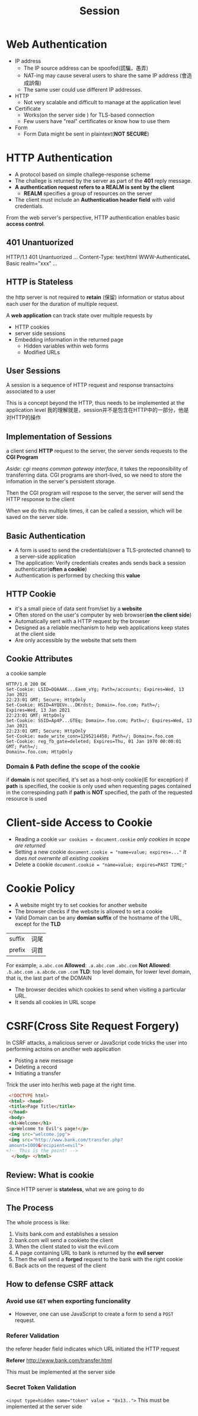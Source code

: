#+title: Session
* Web Authentication
- IP address
  + The IP source address can be spoofed(謊騙，愚弄)
  + NAT-ing may cause several users to share the same IP address (會造成誤傷)
  + The same user could use different IP addresses.

- HTTP
  + Not very scalable and difficult to manage at the application level

- Certificate
  + Works(on the server side ) for TLS-based connection
  + Few users have "real" certificates or know how to use them
- Form
  + Form Data might be sent in plaintext(*NOT SECURE*)

* HTTP Authentication
- A protocol based on simple challege-response scheme
- The challege is returned by the server as part of the *401* reply message.
- *A authentication request refers to a REALM is sent by the client*
  + *REALM* specifies a group of resources on the server
- The client must include an *Authentication header field* with valid credentials.

From the web server's perspective, HTTP authentication enables basic *access control*.
** 401 Unantuorized
HTTP/1.1 401 Unantuorized
...
Content-Type: text/html
WWW-AuthenticateL Basic realm="xxx"
...

** HTTP is Stateless
the http server is not required to *retain* (保留) information or status about each user for the duration of multiple request.

A *web application* can track state over multiple requests by
- HTTP cookies
- server side sessions
- Embedding information in the returned page
  - Hidden variables within web forms
  - Modified URLs

** User Sessions
A session is a sequence of HTTP request and response transactoins associated to a user

This is a concept beyond the HTTP, thus needs to be implemented at the application level
我的理解就是，session并不是包含在HTTP中的一部分，他是对HTTP的操作


** Implementation of Sessions
a client send *HTTP* request to the server, the server sends requests to the *CGI Program*

/Aside: cgi means common gateway interface/, it takes the repoonsibility of transferring data.
CGI programs are short-lived, so we need to store the infomation in the server's persistent storage.

Then the CGI program will respose to the server, the server will send the HTTP response to the client

When we do this multiple times, it can be called a session, which will be saved on the server side.

** Basic Authentication
- A form is used to send the credentials(over a TLS-protected channel) to a server-side application
- The application:
  Verify credentials
  creates ands sends back a session authenticator(*often a cookie*)
- Authentication is performed by checking this *value*

** HTTP Cookie
- it's a small piece of data sent from/set by a *website*
- Often stored on the user's computer by web browser(*on the client side*)
- Automatically sent with a HTTP request by the browser
- Designed as a reliable mechanism to help web applications keep states at the client side
- Are only accessible by the website that sets them
** Cookie Attributes
a cookie sample
#+begin_src cookie
HTTP/1.0 200 OK
Set-Cookie: LSID=DQAAAK...Eaem_vYg; Path=/accounts; Expires=Wed, 13 Jan 2021
22:23:01 GMT; Secure; HttpOnly
Set-Cookie: HSID=AYQEVn...DKrdst; Domain=.foo.com; Path=/; Expires=Wed, 13 Jan 2021
22:23:01 GMT; HttpOnly
Set-Cookie: SSID=Ap4P...GTEq; Domain=.foo.com; Path=/; Expires=Wed, 13 Jan 2021
22:23:01 GMT; Secure; HttpOnly
Set-Cookie: made_write_conn=1295214458; Path=/; Domain=.foo.com
Set-Cookie: reg_fb_gate=deleted; Expires=Thu, 01 Jan 1970 00:00:01 GMT; Path=/;
Domain=.foo.com; HttpOnly
#+end_src

*** Domain & Path define the scope of the cookie
if *domain* is not specified, it's set as a host-only cookie(IE for exception)
if *path* is specified, the cookie is only used when requesting pages contained in the correspinding path
if *path* is *NOT* specified, the path of the requested resource is used

* Client-side Access to Cookie
- Reading a cookie
  ~var cookies = document.cookie~
  /only cookies in scope are returned/
- Setting a new cookie
  ~document.cookie = "name=value; expires=..."~
  /It does not overwrite all existing cookies/
- Delete a cookie
  ~document.cookie = "name=value; expires=PAST TIME;"~
 
* Cookie Policy
- A website might try to set cookies for another website
- The browser checks if the website is allowed to set a cookie
- Valid Domain can be any *domian suffix* of the hostname of the URL, except for the *TLD*
|suffix|词尾|
|prefix|词首|

For example, ~a.abc.com~
*Allowed*: ~.a.abc.com~ ~.abc.com~
*Not Allowed*: ~.b.abc.com~ ~.a.abcde.com~ ~.com~
*TLD*: top level domain, for lower level domain, that is, the last part of the DOMAIN

- The browser decides which cookies to send when visiting a particular URL.
- It sends all cookies in URL scope

* CSRF(Cross Site Request Forgery)
In CSRF attacks, a malicious server or JavaScript code tricks the user into performing actoins on another web application
- Posting a new message
- Deleting a record
- Initiating a transfer

Trick the user into her/his web page at the right time.
#+begin_src html
 <!DOCTYPE html>
 <html> <head>
 <title>Page Title</title>
 </head>
 <body>
 <h1>Welcome</h1>
 <p>Welcome to Evil's page!</p>
 <img src="welcome.jpg">
 <img src="http://www.bank.com/transfer.php?
 amount=1000&recipient=evil"> 
<!-- This is the point! -->
  </body> </html>
#+end_src

** Review: What is cookie
Since HTTP server is *stateless*, what we are going to do

** The Process
The whole process is like:
1. Visits bank.com and establishes a session
2. bank.com will send a cookieto the client
3. When the client stated to visit the evil.com
4. A page containing URL to bank is returned by the *evil server*
5. Then the will send a *forged* request to the bank with the right cookie
6. Back acts on the request of the client

** How to defense CSRF attack
*** Avoid use ~GET~ when exporting funcionality
- However, one can use JavaScript to create a form to send a ~POST~ request.
*** Referer Validation
the referer header field indicates which URL initiated the HTTP request

*Referer*
http://www.bank.com/transfer.html

This must be implemented at the server side
*** Secret Token Validation
~<input type=hidden name="token" value = "8x13..">~
This must be implemented at the server side





